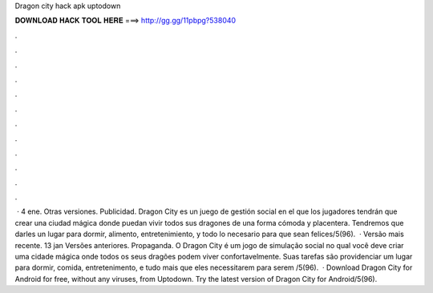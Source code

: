 Dragon city hack apk uptodown

𝐃𝐎𝐖𝐍𝐋𝐎𝐀𝐃 𝐇𝐀𝐂𝐊 𝐓𝐎𝐎𝐋 𝐇𝐄𝐑𝐄 ===> http://gg.gg/11pbpg?538040

.

.

.

.

.

.

.

.

.

.

.

.

 · 4 ene. Otras versiones. Publicidad. Dragon City es un juego de gestión social en el que los jugadores tendrán que crear una ciudad mágica donde puedan vivir todos sus dragones de una forma cómoda y placentera. Tendremos que darles un lugar para dormir, alimento, entretenimiento, y todo lo necesario para que sean felices/5(96).  · Versão mais recente. 13 jan Versões anteriores. Propaganda. O Dragon City é um jogo de simulação social no qual você deve criar uma cidade mágica onde todos os seus dragões podem viver confortavelmente. Suas tarefas são providenciar um lugar para dormir, comida, entretenimento, e tudo mais que eles necessitarem para serem /5(96).  · Download Dragon City for Android for free, without any viruses, from Uptodown. Try the latest version of Dragon City for Android/5(96).